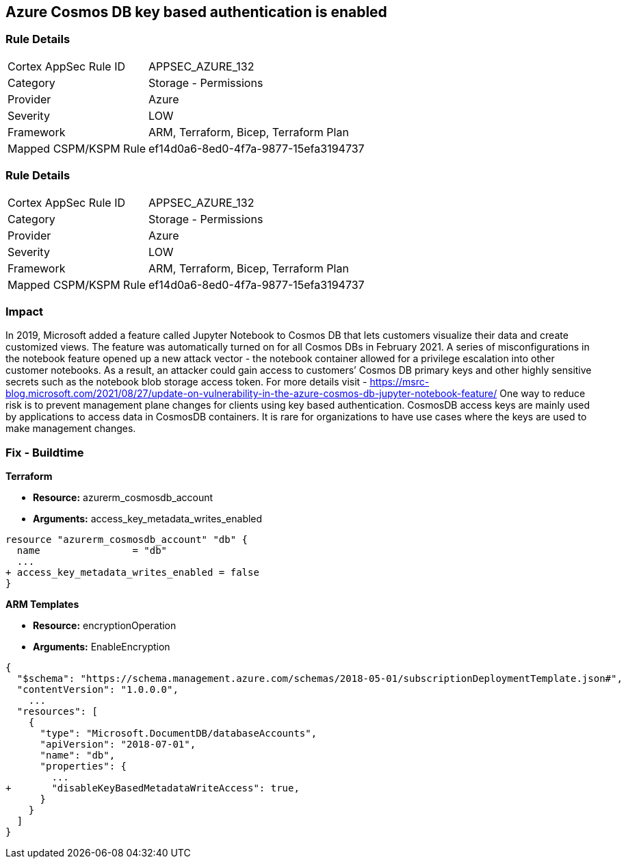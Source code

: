 == Azure Cosmos DB key based authentication is enabled
// Azure Cosmos DB key based authentication enabled


=== Rule Details

[cols="1,2"]
|===
|Cortex AppSec Rule ID |APPSEC_AZURE_132
|Category |Storage - Permissions
|Provider |Azure
|Severity |LOW
|Framework |ARM, Terraform, Bicep, Terraform Plan
|Mapped CSPM/KSPM Rule |ef14d0a6-8ed0-4f7a-9877-15efa3194737
|===


=== Rule Details

[cols="1,2"]
|===
|Cortex AppSec Rule ID |APPSEC_AZURE_132
|Category |Storage - Permissions
|Provider |Azure
|Severity |LOW
|Framework |ARM, Terraform, Bicep, Terraform Plan
|Mapped CSPM/KSPM Rule |ef14d0a6-8ed0-4f7a-9877-15efa3194737
|===


=== Impact
In 2019, Microsoft added a feature called Jupyter Notebook to Cosmos DB that lets customers visualize their data and create customized views.
The feature was automatically turned on for all Cosmos DBs in February 2021.
A series of misconfigurations in the notebook feature opened up a new attack vector - the notebook container allowed for a privilege escalation into other customer notebooks.
As a result, an attacker could gain access to customers`' Cosmos DB primary keys and other highly sensitive secrets such as the notebook blob storage access token.
For more details visit - https://msrc-blog.microsoft.com/2021/08/27/update-on-vulnerability-in-the-azure-cosmos-db-jupyter-notebook-feature/
One way to reduce risk is to prevent management plane changes for clients using key based authentication.
CosmosDB access keys are mainly used by applications to access data in CosmosDB containers.
It is rare for organizations to have use cases where the keys are used to make management changes.

=== Fix - Buildtime


*Terraform* 


* *Resource:* azurerm_cosmosdb_account
* *Arguments:*  access_key_metadata_writes_enabled


[source,go]
----
resource "azurerm_cosmosdb_account" "db" {
  name                = "db"
  ...
+ access_key_metadata_writes_enabled = false
}
----



*ARM Templates* 


* *Resource:* encryptionOperation
* *Arguments:* EnableEncryption


[source,go]
----
{
  "$schema": "https://schema.management.azure.com/schemas/2018-05-01/subscriptionDeploymentTemplate.json#",
  "contentVersion": "1.0.0.0",
    ...
  "resources": [
    {
      "type": "Microsoft.DocumentDB/databaseAccounts",
      "apiVersion": "2018-07-01",
      "name": "db",
      "properties": {
        ...
+       "disableKeyBasedMetadataWriteAccess": true,
      }
    }
  ]
}
----
